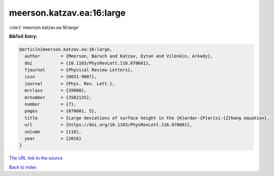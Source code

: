 meerson.katzav.ea:16:large
==========================

:cite:t:`meerson.katzav.ea:16:large`

**BibTeX Entry:**

.. code-block:: bibtex

   @article{meerson.katzav.ea:16:large,
     author        = {Meerson, Baruch and Katzav, Eytan and Vilenkin, Arkady},
     doi           = {10.1103/PhysRevLett.116.070601},
     fjournal      = {Physical Review Letters},
     issn          = {0031-9007},
     journal       = {Phys. Rev. Lett.},
     mrclass       = {35R60},
     mrnumber      = {3582125},
     number        = {7},
     pages         = {070601, 5},
     title         = {Large deviations of surface height in the {K}ardar-{P}arisi-{Z}hang equation},
     url           = {https://doi.org/10.1103/PhysRevLett.116.070601},
     volume        = {116},
     year          = {2016}
   }
`The URL link to the source <https://doi.org/10.1103/PhysRevLett.116.070601>`_


`Back to index <../By-Cite-Keys.html>`_
